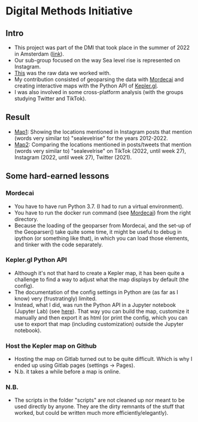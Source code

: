 * Digital Methods Initiative
** Intro
- This project was part of the DMI that took place in the summer of 2022 in Amsterdam ([[https://wiki.digitalmethods.net/Dmi/SummerSchool2022][link]]).
- Our sub-group focused on the way Sea level rise is represented on Instagram.
- [[./data/raw/instagram.xlsx][This]] was the raw data we worked with.
- My contribution consisted of geoparsing the data with [[https://github.com/openeventdata/mordecai][Mordecai]] and creating interactive maps with the Python API of [[https://kepler.gl/][Kepler.gl]].
- I was also involved in some cross-platform analysis (with the groups studying Twitter and TikTok).
** Result
- [[https://shamiv.github.io/dmi2022/instagram_years.html][Map1]]: Showing the locations mentioned in Instagram posts that mention (words very similar to) "sealevelrise" for the years 2012-2022.
- [[https://shamiv.github.io/dmi2022/cross_platform_2021-2022.html][Map2]]: Comparing the locations mentioned in posts/tweets that mention (words very similar to) "sealevelrise" on TikTok (2022, until week 27), Instagram (2022, until week 27), Twitter (2021).
** Some hard-earned lessons
*** Mordecai
- You have to have run Python 3.7. (I had to run a virtual environment).
- You have to run the docker run command (see [[https://github.com/openeventdata/mordecai][Mordecai]]) from the right directory.
- Because the loading of the geoparser from Mordecai, and the set-up of the Geoparser() take quite some time, it might be useful to debug in ipython (or something like that), in which you can load those elements, and tinker with the code separately.
*** Kepler.gl Python API
- Although it's not that hard to create a Kepler map, it has been quite a challenge to find a way to adjust what the map displays by default (the config).
- The documentation of the config settings in Python are (as far as I know) very (frustratingly) limited.
- Instead, what I did, was run the Python API in a Jupyter notebook (Jupyter Lab) (see [[https://docs.kepler.gl/docs/keplergl-jupyter][here]]). That way you can build the map, customize it manually and then export it as html (or print the config, which you can use to export that map (including customization) outside the Jupyter notebook).
*** Host the Kepler map on Github
- Hosting the map on Gitlab turned out to be quite difficult. Which is why I ended up using Gitlab pages (settings -> Pages).
- N.b. it takes a while before a map is online.
*** N.B.
- The scripts in the folder "scripts" are not cleaned up nor meant to be used directly by anyone. They are the dirty remnants of the stuff that worked, but could be written much more efficiently/elegantly).
